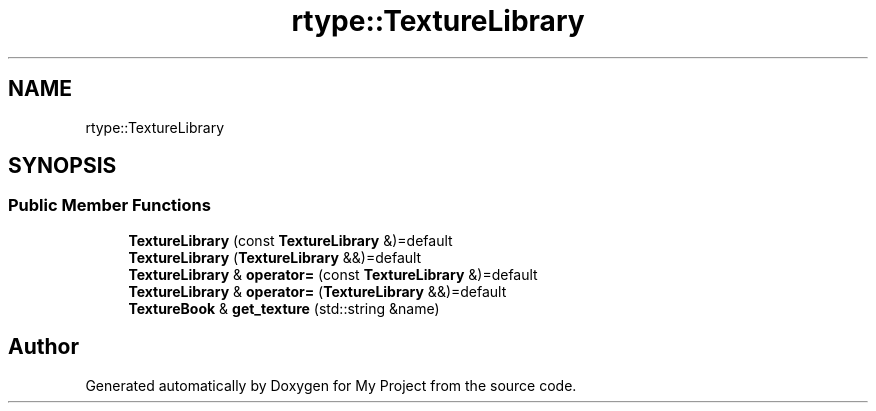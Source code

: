 .TH "rtype::TextureLibrary" 3 "Thu Jan 11 2024" "My Project" \" -*- nroff -*-
.ad l
.nh
.SH NAME
rtype::TextureLibrary
.SH SYNOPSIS
.br
.PP
.SS "Public Member Functions"

.in +1c
.ti -1c
.RI "\fBTextureLibrary\fP (const \fBTextureLibrary\fP &)=default"
.br
.ti -1c
.RI "\fBTextureLibrary\fP (\fBTextureLibrary\fP &&)=default"
.br
.ti -1c
.RI "\fBTextureLibrary\fP & \fBoperator=\fP (const \fBTextureLibrary\fP &)=default"
.br
.ti -1c
.RI "\fBTextureLibrary\fP & \fBoperator=\fP (\fBTextureLibrary\fP &&)=default"
.br
.ti -1c
.RI "\fBTextureBook\fP & \fBget_texture\fP (std::string &name)"
.br
.in -1c

.SH "Author"
.PP 
Generated automatically by Doxygen for My Project from the source code\&.
